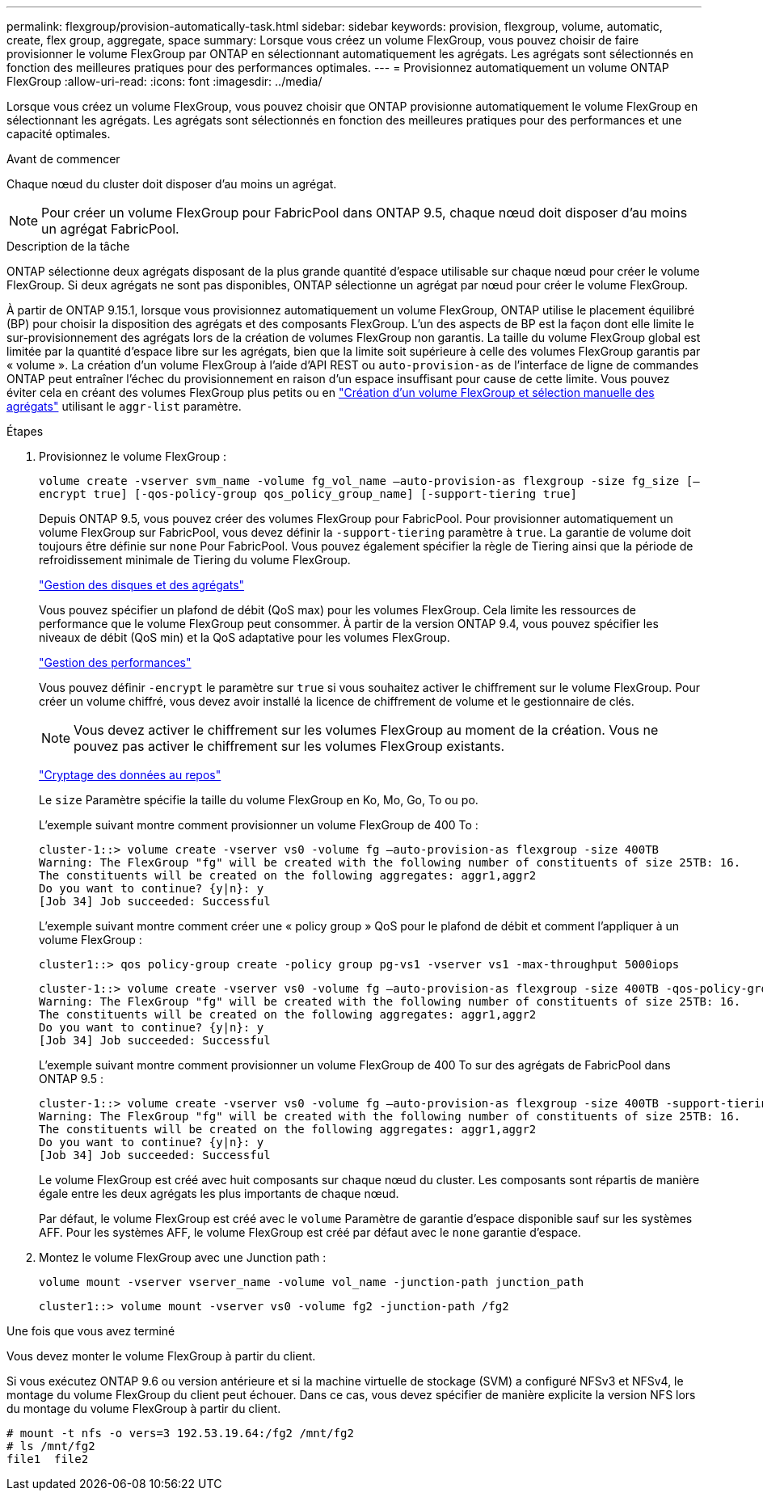 ---
permalink: flexgroup/provision-automatically-task.html 
sidebar: sidebar 
keywords: provision, flexgroup, volume, automatic, create, flex group, aggregate, space 
summary: Lorsque vous créez un volume FlexGroup, vous pouvez choisir de faire provisionner le volume FlexGroup par ONTAP en sélectionnant automatiquement les agrégats. Les agrégats sont sélectionnés en fonction des meilleures pratiques pour des performances optimales. 
---
= Provisionnez automatiquement un volume ONTAP FlexGroup
:allow-uri-read: 
:icons: font
:imagesdir: ../media/


[role="lead"]
Lorsque vous créez un volume FlexGroup, vous pouvez choisir que ONTAP provisionne automatiquement le volume FlexGroup en sélectionnant les agrégats. Les agrégats sont sélectionnés en fonction des meilleures pratiques pour des performances et une capacité optimales.

.Avant de commencer
Chaque nœud du cluster doit disposer d'au moins un agrégat.

[NOTE]
====
Pour créer un volume FlexGroup pour FabricPool dans ONTAP 9.5, chaque nœud doit disposer d'au moins un agrégat FabricPool.

====
.Description de la tâche
ONTAP sélectionne deux agrégats disposant de la plus grande quantité d'espace utilisable sur chaque nœud pour créer le volume FlexGroup. Si deux agrégats ne sont pas disponibles, ONTAP sélectionne un agrégat par nœud pour créer le volume FlexGroup.

À partir de ONTAP 9.15.1, lorsque vous provisionnez automatiquement un volume FlexGroup, ONTAP utilise le placement équilibré (BP) pour choisir la disposition des agrégats et des composants FlexGroup. L'un des aspects de BP est la façon dont elle limite le sur-provisionnement des agrégats lors de la création de volumes FlexGroup non garantis. La taille du volume FlexGroup global est limitée par la quantité d'espace libre sur les agrégats, bien que la limite soit supérieure à celle des volumes FlexGroup garantis par « volume ». La création d'un volume FlexGroup à l'aide d'API REST ou `auto-provision-as` de l'interface de ligne de commandes ONTAP peut entraîner l'échec du provisionnement en raison d'un espace insuffisant pour cause de cette limite. Vous pouvez éviter cela en créant des volumes FlexGroup plus petits ou en link:create-task.html["Création d'un volume FlexGroup et sélection manuelle des agrégats"] utilisant le `aggr-list` paramètre.

.Étapes
. Provisionnez le volume FlexGroup :
+
`volume create -vserver svm_name -volume fg_vol_name –auto-provision-as flexgroup -size fg_size [–encrypt true] [-qos-policy-group qos_policy_group_name] [-support-tiering true]`

+
Depuis ONTAP 9.5, vous pouvez créer des volumes FlexGroup pour FabricPool. Pour provisionner automatiquement un volume FlexGroup sur FabricPool, vous devez définir la `-support-tiering` paramètre à `true`. La garantie de volume doit toujours être définie sur `none` Pour FabricPool. Vous pouvez également spécifier la règle de Tiering ainsi que la période de refroidissement minimale de Tiering du volume FlexGroup.

+
link:../disks-aggregates/index.html["Gestion des disques et des agrégats"]

+
Vous pouvez spécifier un plafond de débit (QoS max) pour les volumes FlexGroup. Cela limite les ressources de performance que le volume FlexGroup peut consommer. À partir de la version ONTAP 9.4, vous pouvez spécifier les niveaux de débit (QoS min) et la QoS adaptative pour les volumes FlexGroup.

+
link:../performance-admin/index.html["Gestion des performances"]

+
Vous pouvez définir `-encrypt` le paramètre sur `true` si vous souhaitez activer le chiffrement sur le volume FlexGroup. Pour créer un volume chiffré, vous devez avoir installé la licence de chiffrement de volume et le gestionnaire de clés.

+

NOTE: Vous devez activer le chiffrement sur les volumes FlexGroup au moment de la création. Vous ne pouvez pas activer le chiffrement sur les volumes FlexGroup existants.

+
link:../encryption-at-rest/index.html["Cryptage des données au repos"]

+
Le `size` Paramètre spécifie la taille du volume FlexGroup en Ko, Mo, Go, To ou po.

+
L'exemple suivant montre comment provisionner un volume FlexGroup de 400 To :

+
[listing]
----
cluster-1::> volume create -vserver vs0 -volume fg –auto-provision-as flexgroup -size 400TB
Warning: The FlexGroup "fg" will be created with the following number of constituents of size 25TB: 16.
The constituents will be created on the following aggregates: aggr1,aggr2
Do you want to continue? {y|n}: y
[Job 34] Job succeeded: Successful
----
+
L'exemple suivant montre comment créer une « policy group » QoS pour le plafond de débit et comment l'appliquer à un volume FlexGroup :

+
[listing]
----
cluster1::> qos policy-group create -policy group pg-vs1 -vserver vs1 -max-throughput 5000iops
----
+
[listing]
----
cluster-1::> volume create -vserver vs0 -volume fg –auto-provision-as flexgroup -size 400TB -qos-policy-group pg-vs1
Warning: The FlexGroup "fg" will be created with the following number of constituents of size 25TB: 16.
The constituents will be created on the following aggregates: aggr1,aggr2
Do you want to continue? {y|n}: y
[Job 34] Job succeeded: Successful
----
+
L'exemple suivant montre comment provisionner un volume FlexGroup de 400 To sur des agrégats de FabricPool dans ONTAP 9.5 :

+
[listing]
----
cluster-1::> volume create -vserver vs0 -volume fg –auto-provision-as flexgroup -size 400TB -support-tiering true -tiering-policy auto
Warning: The FlexGroup "fg" will be created with the following number of constituents of size 25TB: 16.
The constituents will be created on the following aggregates: aggr1,aggr2
Do you want to continue? {y|n}: y
[Job 34] Job succeeded: Successful
----
+
Le volume FlexGroup est créé avec huit composants sur chaque nœud du cluster. Les composants sont répartis de manière égale entre les deux agrégats les plus importants de chaque nœud.

+
Par défaut, le volume FlexGroup est créé avec le `volume` Paramètre de garantie d'espace disponible sauf sur les systèmes AFF. Pour les systèmes AFF, le volume FlexGroup est créé par défaut avec le `none` garantie d'espace.

. Montez le volume FlexGroup avec une Junction path :
+
`volume mount -vserver vserver_name -volume vol_name -junction-path junction_path`

+
[listing]
----
cluster1::> volume mount -vserver vs0 -volume fg2 -junction-path /fg2
----


.Une fois que vous avez terminé
Vous devez monter le volume FlexGroup à partir du client.

Si vous exécutez ONTAP 9.6 ou version antérieure et si la machine virtuelle de stockage (SVM) a configuré NFSv3 et NFSv4, le montage du volume FlexGroup du client peut échouer. Dans ce cas, vous devez spécifier de manière explicite la version NFS lors du montage du volume FlexGroup à partir du client.

[listing]
----
# mount -t nfs -o vers=3 192.53.19.64:/fg2 /mnt/fg2
# ls /mnt/fg2
file1  file2
----